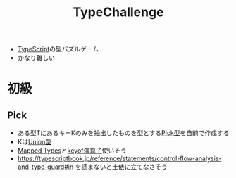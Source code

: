 :PROPERTIES:
:ID:       8D9726AD-9414-4BB2-B98E-98B76ACE3108
:END:
#+title: TypeChallenge
#+filetags: :TypeScript:

- [[id:4617E0BC-DF84-42B1-96D3-3B94B7AF9145][TypeScript]]の型パズルゲーム
- かなり難しい

* 初級

** Pick
- ある型TにあるキーKのみを抽出したものを型とする[[id:21D0C895-16BE-4E81-BCAE-980C62E67B11][Pick型]]を自前で作成する
- Kは[[id:88A06F14-B3EC-4703-B367-CAA3E30F3729][Union型]]
- [[id:1EE1778A-5FE6-4B02-9D89-47F48B216CAD][Mapped Types]]と[[id:54481C57-4032-4950-B83C-3FB4D6F281FD][keyof演算子]]使いそう
- https://typescriptbook.jp/reference/statements/control-flow-analysis-and-type-guard#in
  を読まないと土俵に立てなさそう
